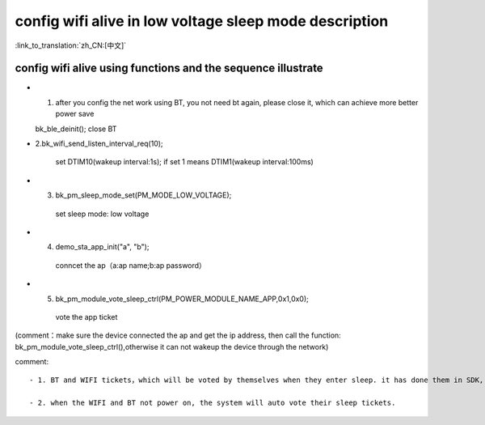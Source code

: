 config wifi alive in low voltage sleep mode description
===============================================================

:link_to_translation:`zh_CN:[中文]`

config wifi alive using functions and the sequence illustrate
------------------------------------------------------------------
- 1. after you config the net work using BT, you not need bt again, please close it, which can achieve more better power save

  bk_ble_deinit();
  close BT

- 2.bk_wifi_send_listen_interval_req(10);

    set DTIM10(wakeup interval:1s);  if set 1 means DTIM1(wakeup interval:100ms)

- 3. bk_pm_sleep_mode_set(PM_MODE_LOW_VOLTAGE);

    set sleep mode: low voltage

- 4. demo_sta_app_init("a", "b");

    conncet the ap（a:ap name;b:ap password）

- 5. bk_pm_module_vote_sleep_ctrl(PM_POWER_MODULE_NAME_APP,0x1,0x0);

    vote the app ticket

(comment：make sure the device connected the ap and get the ip address, then call the function: bk_pm_module_vote_sleep_ctrl(),otherwise it can not wakeup the device through the network)


comment::

 - 1. BT and WIFI tickets，which will be voted by themselves when they enter sleep. it has done them in SDK, the application not care them.

 - 2. when the WIFI and BT not power on, the system will auto vote their sleep tickets.

